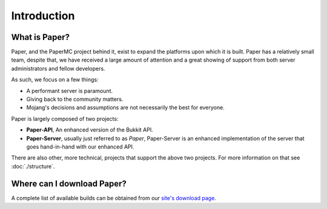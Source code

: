 ============
Introduction
============

What is Paper?
--------------

Paper, and the PaperMC project behind it, exist to expand the platforms upon
which it is built. Paper has a relatively small team, despite that, we have
received a large amount of attention and a great showing of support from both
server administrators and fellow developers.

As such, we focus on a few things:

* A performant server is paramount.

* Giving back to the community matters.

* Mojang's decisions and assumptions are not necessarily the best for everyone.

Paper is largely composed of two projects:

* **Paper-API**, An enhanced version of the Bukkit API.

* **Paper-Server**, usually just referred to as *Paper*, Paper-Server is an
  enhanced implementation of the server that goes hand-in-hand with our
  enhanced API.

There are also other, more technical, projects that support the above two
projects. For more information on that see :doc:`./structure`.

Where can I download Paper?
---------------------------

A complete list of available builds can be obtained from our `site's download page <https://papermc.io/downloads>`_.
